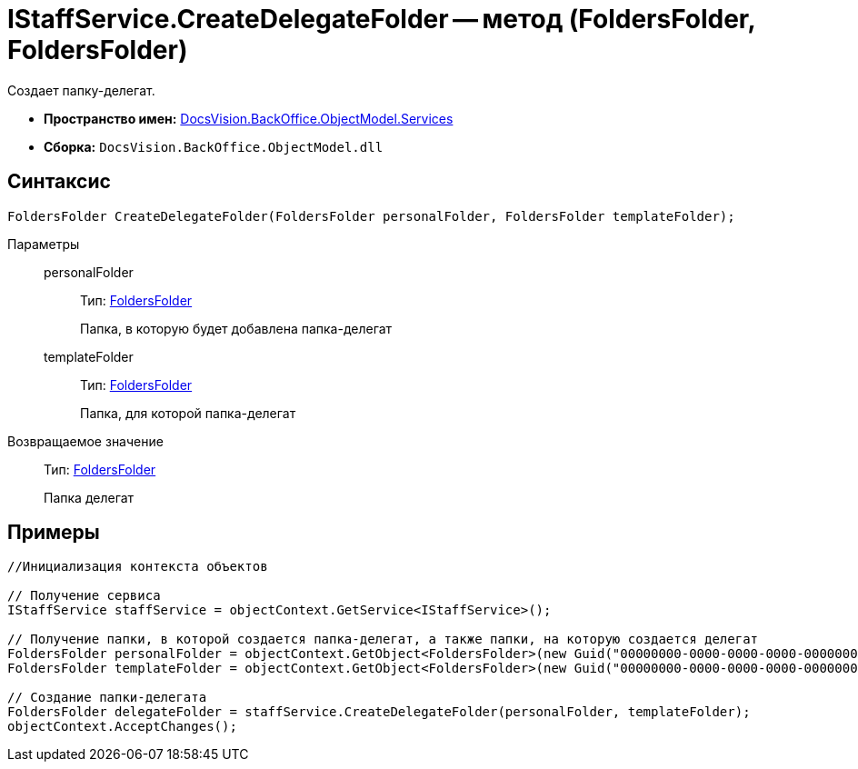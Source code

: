 = IStaffService.CreateDelegateFolder -- метод (FoldersFolder, FoldersFolder)

Создает папку-делегат.

* *Пространство имен:* xref:api/DocsVision/BackOffice/ObjectModel/Services/Services_NS.adoc[DocsVision.BackOffice.ObjectModel.Services]
* *Сборка:* `DocsVision.BackOffice.ObjectModel.dll`

== Синтаксис

[source,csharp]
----
FoldersFolder CreateDelegateFolder(FoldersFolder personalFolder, FoldersFolder templateFolder);
----

Параметры::
personalFolder:::
Тип: xref:api/DocsVision/Platform/SystemCards/ObjectModel/FoldersFolder_CL.adoc[FoldersFolder]
+
Папка, в которую будет добавлена папка-делегат
templateFolder:::
Тип: xref:api/DocsVision/Platform/SystemCards/ObjectModel/FoldersFolder_CL.adoc[FoldersFolder]
+
Папка, для которой папка-делегат

Возвращаемое значение::
Тип: xref:api/DocsVision/Platform/SystemCards/ObjectModel/FoldersFolder_CL.adoc[FoldersFolder]
+
Папка делегат

== Примеры

[source,csharp]
----
//Инициализация контекста объектов

// Получение сервиса
IStaffService staffService = objectContext.GetService<IStaffService>();

// Получение папки, в которой создается папка-делегат, а также папки, на которую создается делегат
FoldersFolder personalFolder = objectContext.GetObject<FoldersFolder>(new Guid("00000000-0000-0000-0000-000000000000"));
FoldersFolder templateFolder = objectContext.GetObject<FoldersFolder>(new Guid("00000000-0000-0000-0000-000000000001"));

// Создание папки-делегата
FoldersFolder delegateFolder = staffService.CreateDelegateFolder(personalFolder, templateFolder);
objectContext.AcceptChanges();
----
